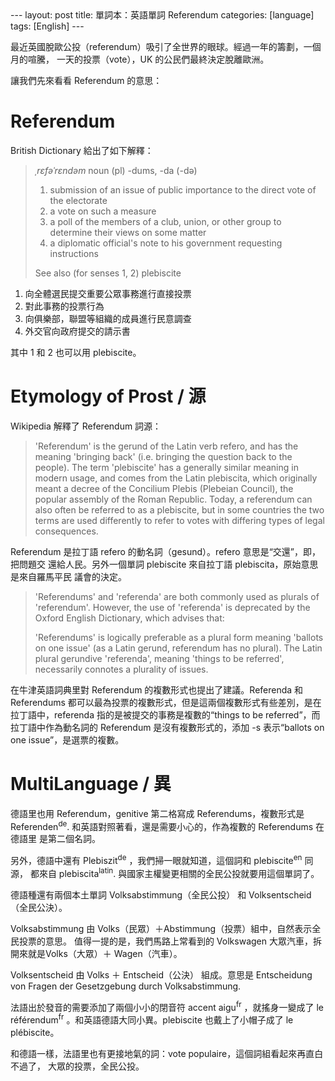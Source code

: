 #+BEGIN_HTML
---
layout: post
title: 單詞本：英語單詞 Referendum
categories: [language]
tags: [English]
---
#+END_HTML

最近英國脫歐公投（referendum）吸引了全世界的眼球。經過一年的籌劃，一個月的喧騰，
一天的投票（vote），UK 的公民們最終決定脫離歐洲。

#+BEGIN_HTML
<a data-flickr-embed="true"  href="https://www.flickr.com/photos/kimim-photo/27850744466/in/dateposted-public/" title="IMG_2307"><img src="https://c3.staticflickr.com/8/7385/27850744466_9304651453_z.jpg" width="640" height="640" alt="IMG_2307"></a><script async src="//embedr.flickr.com/assets/client-code.js" charset="utf-8"></script>
#+END_HTML

讓我們先來看看 Referendum 的意思：

* Referendum

British Dictionary 給出了如下解釋：

#+BEGIN_QUOTE
/ˌrɛfəˈrɛndəm/
noun (pl) -dums, -da (-də)
1. submission of an issue of public importance to the direct vote of the electorate
2. a vote on such a measure
3. a poll of the members of a club, union, or other group to determine their views on some matter
4. a diplomatic official's note to his government requesting instructions
See also (for senses 1, 2) plebiscite
#+END_QUOTE

1. 向全體選民提交重要公眾事務進行直接投票
2. 對此事務的投票行為
3. 向俱樂部，聯盟等組織的成員進行民意調查
4. 外交官向政府提交的請示書

其中 1 和 2 也可以用 plebiscite。
* Etymology of Prost / 源

Wikipedia 解釋了 Referendum 詞源：

#+BEGIN_QUOTE
'Referendum' is the gerund of the Latin verb refero, and has the meaning
'bringing back' (i.e. bringing the question back to the people). The term
'plebiscite' has a generally similar meaning in modern usage, and comes from the
Latin plebiscita, which originally meant a decree of the Concilium Plebis
(Plebeian Council), the popular assembly of the Roman Republic. Today, a
referendum can also often be referred to as a plebiscite, but in some countries
the two terms are used differently to refer to votes with differing types of
legal consequences.
#+END_QUOTE

Referendum 是拉丁語 refero 的動名詞（gesund）。refero 意思是“交還”，即，把問題交
還給人民。另外一個單詞 plebiscite 來自拉丁語 plebiscita，原始意思是來自羅馬平民
議會的決定。

#+BEGIN_QUOTE
'Referendums' and 'referenda' are both commonly used as plurals of
'referendum'. However, the use of 'referenda' is deprecated by the Oxford
English Dictionary, which advises that:

    'Referendums' is logically preferable as a plural form meaning 'ballots on
    one issue' (as a Latin gerund, referendum has no plural). The Latin plural
    gerundive 'referenda', meaning 'things to be referred', necessarily connotes
    a plurality of issues.
#+END_QUOTE

在牛津英語詞典里對 Referendum 的複數形式也提出了建議。Referenda 和 Referendums
都可以最為投票的複數形式，但是這兩個複數形式有些差別，是在拉丁語中，referenda
指的是被提交的事務是複數的“things to be referred”，而拉丁語中作為動名詞的
Referendum 是沒有複數形式的，添加 -s 表示“ballots on one issue”，是選票的複數。

* MultiLanguage / 異

德語里也用 Referendum，genitive 第二格寫成 Referendums，複數形式是
Referenden^de. 和英語對照著看，還是需要小心的，作為複數的 Referendums 在德語里
是第二個名詞。

另外，德語中還有 Plebiszit^de ，我們掃一眼就知道，這個詞和 plebiscite^en 同源，
都來自 plebiscita^latin. 與國家主權變更相關的全民公投就要用這個單詞了。

德語種還有兩個本土單詞 Volksabstimmung（全民公投） 和 Volksentscheid（全民公決）。

Volksabstimmung 由 Volks（民眾）＋Abstimmung（投票）組中，自然表示全民投票的意思。
值得一提的是，我們馬路上常看到的 Volkswagen 大眾汽車，拆開來就是Volks（大眾）＋
Wagen（汽車）。

Volksentscheid 由 Volks ＋ Entscheid（公決） 組成。意思是 Entscheidung von
Fragen der Gesetzgebung durch Volksabstimmung.

法語出於發音的需要添加了兩個小小的閉音符 accent aigu^fr ，就搖身一變成了 le
référendum^fr 。和英語德語大同小異。plebiscite 也戴上了小帽子成了 le plébiscite。

和德語一樣，法語里也有更接地氣的詞：vote populaire，這個詞組看起來再直白不過了，
大眾的投票，全民公投。
